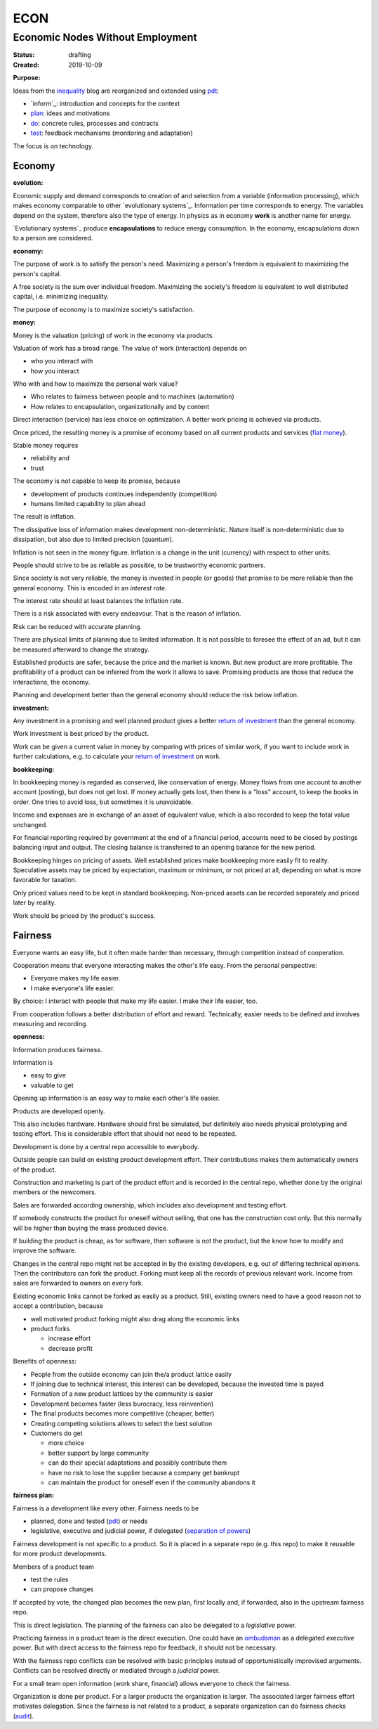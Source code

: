 .. encoding: utf-8
.. vim: syntax=rst

####
ECON
####

*********************************
Economic Nodes Without Employment
*********************************

:Status: drafting
:Created: 2019-10-09

.. _`Purpose`:

:Purpose:

Ideas from the `inequality`_ blog
are reorganized and extended using `pdt`_:

- `inform`_: introduction and concepts for the context
- `plan`_: ideas and motivations
- `do`_: concrete rules, processes and contracts
- `test`_: feedback mechanisms (monitoring and adaptation)

The focus is on technology.

Economy
=======

.. _`evolution`:

:evolution:

Economic supply and demand corresponds to
creation of and selection from a variable (information processing),
which makes economy comparable to other
`evolutionary systems`_.
Information per time corresponds to energy.
The variables depend on the system, therefore also the type of energy.
In physics as in economy **work** is another name for energy.

`Evolutionary systems`_ produce **encapsulations** to reduce energy consumption.
In the economy, encapsulations down to a person are considered.

.. _`economy`:

:economy:

The purpose of work is to satisfy the person's need.
Maximizing a person's freedom is equivalent to maximizing the person's capital.

A free society is the sum over individual freedom.
Maximizing the society's freedom is equivalent to well distributed capital, i.e.
minimizing inequality.

The purpose of economy is to maximize society's satisfaction.

.. _`money`:

:money:

Money is the valuation (pricing) of work in the economy via products.

Valuation of work has a broad range.
The value of work (interaction) depends on

- who you interact with
- how you interact

Who with and how to maximize the personal work value?

- Who relates to fairness between people and to machines (automation)
- How relates to encapsulation, organizationally and by content

Direct interaction (service) has less choice on optimization.
A better work pricing is achieved via products.

Once priced, the resulting money is a promise of economy
based on all current products and services (`fiat money`_).

Stable money requires

- reliability and
- trust

.. _`inflation`:

The economy is not capable to keep its promise, because

- development of products continues independently (competition)
- humans limited capability to plan ahead

The result is inflation.

The dissipative loss of information makes development non-deterministic.
Nature itself is non-deterministic due to dissipation,
but also due to limited precision (quantum).

Inflation is not seen in the money figure.
Inflation is a change in the unit (currency) with respect to other units.

.. _`interest`:

People should strive to be as reliable as possible,
to be trustworthy economic partners.

Since society is not very reliable,
the money is invested in people (or goods)
that promise to be more reliable than the general economy.
This is encoded in an *interest rate*.

The interest rate should at least balances the inflation rate.

.. _`risk`:

There is a risk associated with every endeavour.
That is the reason of inflation.

Risk can be reduced with accurate planning.

There are physical limits of planning due to limited information.
It is not possible to foresee the effect of an ad,
but it can be measured afterward to change the strategy.

Established products are safer,
because the price and the market is known.
But new product are more profitable.
The profitability of a product can be inferred from the work it allows to save.
Promising products are those that reduce the interactions, the economy.

Planning and development better than the general economy
should reduce the risk below inflation.

.. _`investment`:

:investment:

Any investment in a promising and well planned product
gives a better `return of investment`_
than the general economy.

Work investment is best priced by the product.

Work can be given a current value in money
by comparing with prices of similar work,
if you want to include work in further calculations,
e.g. to calculate your `return of investment`_ on work.

.. _`bookkeeping`:

:bookkeeping:

In bookkeeping money is regarded as conserved,
like conservation of energy.
Money flows from one account to another account (posting),
but does not get lost.
If money actually gets lost,
then there is a "loss" account,
to keep the books in order.
One tries to avoid loss, but sometimes it is unavoidable.

Income and expenses are in exchange of an asset of equivalent value,
which is also recorded to keep the total value unchanged.

For financial reporting required by government at the end of a financial period,
accounts need to be closed by postings balancing input and output.
The closing balance is transferred to an opening balance for the new period.

Bookkeeping hinges on pricing of assets.
Well established prices make bookkeeping more easily fit to reality.
Speculative assets may be priced by expectation, maximum or minimum,
or not priced at all,
depending on what is more favorable for taxation.

Only priced values need to be kept in standard bookkeeping.
Non-priced assets can be recorded separately
and priced later by reality.

Work should be priced by the product's success.

Fairness
========

Everyone wants an easy life,
but it often made harder than necessary,
through competition instead of cooperation.

Cooperation means that everyone interacting makes the other's life easy.
From the personal perspective:

- Everyone makes my life easier.
- I make everyone's life easier.

By choice: I interact with people that make my life easier.
I make their life easier, too.

From cooperation follows a better distribution of effort and reward.
Technically, easier needs to be defined and involves measuring and recording.


.. _`openness`:

:openness:

Information produces fairness.

Information is

- easy to give
- valuable to get

Opening up information is an easy way to make each other's life easier.

Products are developed openly.

This also includes hardware.
Hardware should first be simulated,
but definitely also needs physical prototyping and testing effort.
This is considerable effort that should not need to be repeated.

Development is done by a central repo accessible to everybody.

Outside people can build on existing product development effort.
Their contributions makes them automatically owners of the product.

Construction and marketing is part of the product effort
and is recorded in the central repo,
whether done by the original members or the newcomers.

Sales are forwarded according ownership,
which includes also development and testing effort.

If somebody constructs the product for oneself without selling,
that one has the construction cost only.
But this normally will be higher than buying the mass produced device.

If building the product is cheap, as for software,
then software is not the product,
but the know how to modify and improve the software.

Changes in the central repo might not be accepted in
by the existing developers, e.g. out of differing technical opinions.
Then the contributors can fork the product.
Forking must keep all the records of previous relevant work.
Income from sales are forwarded to owners on every fork.

Existing economic links cannot be forked as easily as a product.
Still, existing owners need to have a good reason not to accept a contribution,
because

- well motivated product forking might also drag along the economic links
- product forks

  - increase effort
  - decrease profit

Benefits of openness:

- People from the outside economy can join the/a product lattice easily

- If joining due to technical interest, this interest can be developed,
  because the invested time is payed

- Formation of a new product lattices by the community is easier

- Development becomes faster (less burocracy, less reinvention)

- The final products becomes more competitive (cheaper, better)

- Creating competing solutions allows to select the best solution

- Customers do get

  - more choice
  - better support by large community
  - can do their special adaptations and possibly contribute them
  - have no risk to lose the supplier because a company get bankrupt
  - can maintain the product for oneself
    even if the community abandons it


.. _`fairness_plan`:

:fairness plan:

Fairness is a development like every other.
Fairness needs to be

- planned, done and tested (`pdt`_) or needs
- legislative, executive and judicial power, if delegated
  (`separation of powers`_)

Fairness development is not specific to a product.
So it is placed in a separate repo (e.g. this repo)
to make it reusable for more product developments.

Members of a product team

- test the rules
- can propose changes

If accepted by vote, the changed plan becomes the new plan,
first locally and, if forwarded, also in the upstream fairness repo.

This is direct legislation.
The planning of the fairness can also be delegated to a *legislative* power.

Practicing fairness in a product team is the direct execution.
One could have an `ombudsman`_ as a delegated *executive* power.
But with direct access to the fairness repo for feedback, it should not be necessary.

With the fairness repo conflicts can be resolved with basic principles
instead of opportunistically improvised arguments.
Conflicts can be resolved directly or mediated through a *judicial* power.

For a small team open information (work share, financial)
allows everyone to check the fairness.

Organization is done per product.
For a larger products the organization is larger.
The associated larger fairness effort motivates delegation.
Since the fairness is not related to a product,
a separate organization can do fairness checks (`audit`_).


.. _`audit`: https://en.wikipedia.org/wiki/Audit
.. _`plan`: https://github.com/rpuntaie/econ/blob/master/plan.rst
.. _`do`: https://github.com/rpuntaie/econ/blob/master/do.rst
.. _`test`: https://github.com/rpuntaie/econ/blob/master/test.rst
.. _`pdt`: https://github.com/rpuntaie/pdt
.. _`inequality`: https://rolandpuntaier.blogspot.com/2019/05/employmentinequality.html
.. _`ombudsman`: https://en.wikipedia.org/wiki/Ombudsman
.. _`return of investment`: https://en.wikipedia.org/wiki/Return_on_Investment
.. _`fiat money`: https://en.wikipedia.org/wiki/Fiat_money
.. _`separation of powers`: https://en.wikipedia.org/wiki/Separation_of_powers
